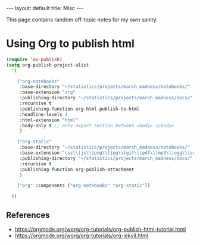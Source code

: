 #+OPTIONS: ^:nil toc:nil num:2
#+BEGIN_EXPORT html
---
layout: default
title: Misc
---
#+END_EXPORT

This page contains random off-topic notes for my own sanity.

#+TOC: headlines 2

* Using Org to publish html
#+begin_src lisp
  (require 'ox-publish)
  (setq org-publish-project-alist
	'(

	  ("org-notebooks"
	   :base-directory "~/statistics/projects/march_madness/notebooks/"
	   :base-extension "org"
	   :publishing-directory "~/statistics/projects/march_madness/docs/"
	   :recursive t
	   :publishing-function org-html-publish-to-html
	   :headline-levels 4
	   :html-extension "html"
	   :body-only t ;; only export section between <body> </body>
	   )

	  ("org-static"
	   :base-directory "~/statistics/projects/march_madness/notebooks/"
	   :base-extension "css\\|js\\|png\\|jpg\\|gif\\|pdf\\|mp3\\|ogg\\|swf"
	   :publishing-directory "~/statistics/projects/march_madness/docs/"
	   :recursive t
	   :publishing-function org-publish-attachment
	   )

	  ("org" :components ("org-notebooks" "org-static"))

	))
#+end_src
** References
- https://orgmode.org/worg/org-tutorials/org-publish-html-tutorial.html
- https://orgmode.org/worg/org-tutorials/org-jekyll.html
